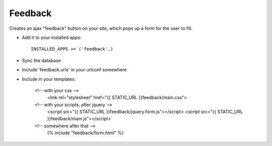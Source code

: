 Feedback
========

Creates an ajax "feedback" button on your site, which pops up a form for the
user to fill.

+ Add it to your installed apps::

    INSTALLED_APPS += ('feedback',)


+ Sync the database

+ Include 'feedback.urls' in your urlconf somewhere

+ Include in your templates:

    <!-- with your css -->
        <link rel="stylesheet" href="{{ STATIC_URL }}feedback/main.css">

    <!-- with your scripts, after jquery -->
        <script src="{{ STATIC_URL }}feedback/jquery.form.js"></script>
        <script src="{{ STATIC_URL }}feedback/main.js"></script> 

    <!-- somewhere after that -->
        {% include "feedback/form.html" %}
